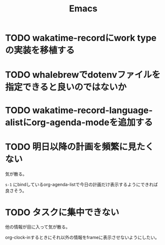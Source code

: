 #+TITLE: Emacs
#+CATEGORY: Emacs
#+PROPERTY: Effort_ALL 5 13 21 34 55 89 144 233 377 610 987

* TODO wakatime-recordにwork typeの実装を移植する
SCHEDULED: <2021-08-02 Mon>
:PROPERTIES:
:Effort:   5
:END:
:LOGBOOK:
CLOCK: [2021-08-02 Mon 06:00]--[2021-08-02 Mon 06:01] =>  0:01
CLOCK: [2021-08-02 Mon 04:01]--[2021-08-02 Mon 06:00] =>  1:59
:END:

* TODO whalebrewでdotenvファイルを指定できると良いのではないか
:PROPERTIES:
:Effort:   55
:END:

* TODO wakatime-record-language-alistにorg-agenda-modeを追加する
:PROPERTIES:
:Effort:   5
:END:

* TODO 明日以降の計画を頻繁に見たくない
:PROPERTIES:
:Effort:   21
:END:

気が散る。

=s-1= にbindしているorg-agenda-listで今日の計画だけ表示するようにできれば良さそう。

* TODO タスクに集中できない
:PROPERTIES:
:Effort:   21
:END:

他の情報が目に入って気が散る。

org-clock-inするときにそれ以外の情報をframeに表示させないようにしたい。
